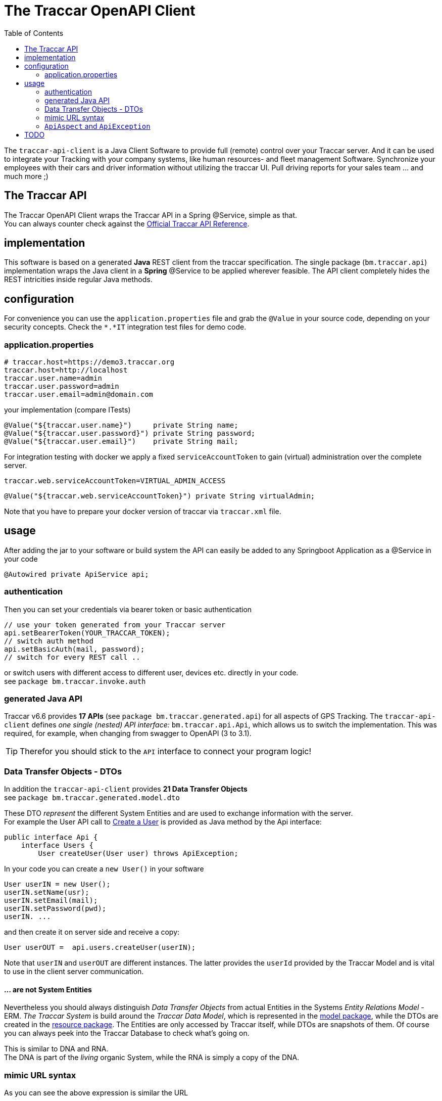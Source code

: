 
:toc:

= The Traccar OpenAPI Client

The `traccar-api-client` is a Java Client Software to provide full (remote) control over your Traccar server.
And it can be used to integrate your Tracking with your company systems, 
like human resources- and fleet management Software.
Synchronize your employees with their cars and driver information without utilizing the traccar UI.
Pull driving reports for your sales team ... and much more ;)

== The Traccar API

The Traccar OpenAPI Client wraps the Traccar API in a Spring @Service, simple as that. +
You can always counter check against the 
link:https://www.traccar.org/api-reference[Official Traccar API Reference].

== implementation

This software is based on a generated *Java* REST client from the traccar specification.
The single package (`bm.traccar.api`) implementation wraps the Java client in a *Spring* @Service
to be applied wherever feasible. The API client completely hides the REST intricities
inside regular Java methods.

== configuration

For convenience you can use the `application.properties` file 
and grab the `@Value` in your source code, depending on your security concepts.
Check the `*.*IT` integration test files for demo code.

=== application.properties

    # traccar.host=https://demo3.traccar.org
    traccar.host=http://localhost
    traccar.user.name=admin
    traccar.user.password=admin
    traccar.user.email=admin@domain.com

your implementation (compare ITests)

  @Value("${traccar.user.name}")     private String name;
  @Value("${traccar.user.password}") private String password;
  @Value("${traccar.user.email}")    private String mail;

For integration testing with docker we apply a fixed `serviceAccountToken`
to gain (virtual) administration over the complete server.

  traccar.web.serviceAccountToken=VIRTUAL_ADMIN_ACCESS
  
  @Value("${traccar.web.serviceAccountToken}") private String virtualAdmin;

Note that you have to prepare your docker version of traccar via `traccar.xml` file.

== usage

After adding the jar to your software or build system 
the API can easily be added to any Springboot Application as a @Service in your code

      @Autowired private ApiService api;

=== authentication

Then you can set your credentials via bearer token or basic authentication

    // use your token generated from your Traccar server
    api.setBearerToken(YOUR_TRACCAR_TOKEN);
    // switch auth method
    api.setBasicAuth(mail, password);
    // switch for every REST call ..

or switch users with different access to different user, devices etc.
directly in your code. +
see `package bm.traccar.invoke.auth`

=== generated Java API

Traccar v6.6 provides *17 APIs* (see `package bm.traccar.generated.api`)
for all aspects of GPS Tracking. 
The `traccar-api-client` defines _one single (nested) API interface:_ 
`bm.traccar.api.Api`, which allows us to switch the implementation.
This was required, for example, when changing from swagger to OpenAPI (3 to 3.1). +

[TIP]
====
Therefor you should stick to the `API` interface to connect your program logic!
====

=== Data Transfer Objects - DTOs

In addition the `traccar-api-client` provides *21 Data Transfer Objects* +
see `package bm.traccar.generated.model.dto`

These DTO _represent_ the different System Entities 
and are used to exchange information with the server. +
For example the User API call to 
link:https://www.traccar.org/api-reference/#tag/Users/paths/~1users/post[Create a User] 
is provided as Java method by the Api interface:

    public interface Api {
        interface Users {
            User createUser(User user) throws ApiException;

In your code you can create a `new User()` in your software 

    User userIN = new User();
    userIN.setName(usr);
    userIN.setEmail(mail);
    userIN.setPassword(pwd);
    userIN. ...
    
and  then create it on server side and receive a copy:

    User userOUT =  api.users.createUser(userIN);

Note that `userIN` and `userOUT` are different instances.
The latter provides the `userId` provided by the Traccar Model
and is vital to use in the client server communication.

==== ... are not System Entities

Nevertheless you should always distinguish _Data Transfer Objects_
from actual Entities in the Systems _Entity Relations Model_ - ERM.
_The Traccar System_ is build around the _Traccar Data Model_,
which is represented in the 
link:https://github.com/traccar/traccar/tree/master/src/main/java/org/traccar/model[model package],
while the DTOs are created in the
link:https://github.com/traccar/traccar/tree/master/src/main/java/org/traccar/api/resource[resource package].
The Entities are only accessed by Traccar itself, while DTOs are snapshots of them.
Of course you can always peek into the Traccar Database to check what's going on.

This is similar to DNA and RNA. +
The DNA is part of the _living_ organic System, while the RNA is simply a copy of the DNA.

=== mimic URL syntax

As you can see the above expression is similar the URL

    http://{host}:{port}/api/users/{id}
    User userOUT =       api.users.createUser(user);

    https://demo3.traccar.org/api/devices?id=3
    Device[] devices =        api.devices.getById(3);

=== `ApiAspect` and `ApiException`

This API client implementation applies Aspect-oriented programming (AOP) 
as the technique for handling exceptions in Spring Boot applications.its designator.
This way all exception handling happens in one central code and reduces code duplication.

As you can see in the `bm.traccar.api.ApiAspect` class 
the pointcut includes all `*Api` classes and methods in :

      @Pointcut("execution(public * bm.traccar.generated.api.*Api.*(..))")

and the joinput is defined to only catch `RestClientException` s,
wrap them in an `ApiException` and throw it for the method execution:

  public void afterThrowingApiMethod(JoinPoint joinPoint, RestClientException rcEx)
      throws ApiException {

Note that the `ApiException` is a `RuntimeException` and 
the caller is not forced by the compiler to catch it.
However you should handle it as good practice
and to ensure that you have a binding communication.


== TODO

* 05.05.25 restore original yaml!
* 03.05.25 traccar: super/virtual/admin, user, permissions, groups
* 25.03.25 openapi-generator-maven-plugin
* 26.02.25 operationId
* 17.01.25   get traccar openapi (for docker) +
    https://raw.githubusercontent.com/traccar/traccar/master/openapi.yaml

[source,text]
-----------------
Spring AOP
invocation order
    invoke **UsersApi.usersPost(..)**  <-------------+
      invoke ApiClient.selectHeaderAccept(..)        |
      invoke ApiClient.selectHeaderContentType(..)   |
      invoke ApiClient.invokeAPI(..)                 |
    Exception in ApiMethod: **UsersApi.usersPost(..)**


-----------------




